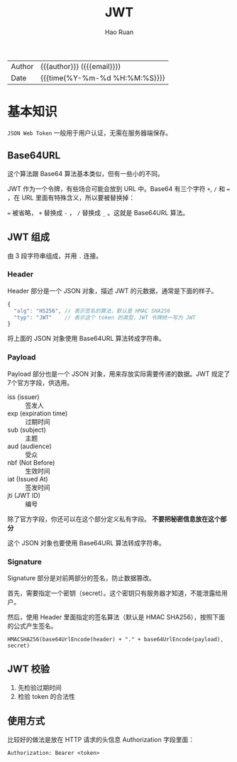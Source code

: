 #+TITLE:     JWT
#+AUTHOR:    Hao Ruan
#+EMAIL:     haoru@cisco.com
#+LANGUAGE:  en
#+LINK_HOME: http://www.github.com/ruanhao
#+OPTIONS:   h:6 html-postamble:nil html-preamble:t tex:t f:t ^:nil
#+STARTUP:   showall
#+TOC:       headlines 3
#+HTML_DOCTYPE: <!DOCTYPE html>
#+HTML_HEAD: <link href="http://fonts.googleapis.com/css?family=Roboto+Slab:400,700|Inconsolata:400,700" rel="stylesheet" type="text/css" />
#+HTML_HEAD: <link href="../org-html-themes/css/style.css" rel="stylesheet" type="text/css" />
 #+HTML: <div class="outline-2" id="meta">
| Author   | {{{author}}} ({{{email}}})    |
| Date     | {{{time(%Y-%m-%d %H:%M:%S)}}} |
#+HTML: </div>

* 基本知识

=JSON Web Token= 一般用于用户认证，无需在服务器端保存。

** Base64URL

这个算法跟 Base64 算法基本类似，但有一些小的不同。

JWT 作为一个令牌，有些场合可能会放到 URL 中。Base64 有三个字符 =+=, =/= 和 === ，在 URL 里面有特殊含义，所以要被替换掉：

=== 被省略， =+= 替换成 =-= ， =/= 替换成 =_= 。这就是 Base64URL 算法。

** JWT 组成

由 3 段字符串组成，并用 =.= 连接。

*** Header

Header 部分是一个 JSON 对象，描述 JWT 的元数据，通常是下面的样子。

#+BEGIN_SRC js
{
  "alg": "HS256", // 表示签名的算法，默认是 HMAC SHA256
  "typ": "JWT"    // 表示这个 token 的类型，JWT 令牌统一写为 JWT
}
#+END_SRC


将上面的 JSON 对象使用 Base64URL 算法转成字符串。



*** Payload

Payload 部分也是一个 JSON 对象，用来存放实际需要传递的数据。JWT 规定了7个官方字段，供选用。

- iss (issuer) :: 签发人
- exp (expiration time) :: 过期时间
- sub (subject) :: 主题
- aud (audience) :: 受众
- nbf (Not Before) :: 生效时间
- iat (Issued At) :: 签发时间
- jti (JWT ID) :: 编号

除了官方字段，你还可以在这个部分定义私有字段。 *不要把秘密信息放在这个部分*

这个 JSON 对象也要使用 Base64URL 算法转成字符串。

*** Signature

Signature 部分是对前两部分的签名，防止数据篡改。

首先，需要指定一个密钥（secret）。这个密钥只有服务器才知道，不能泄露给用户。

然后，使用 Header 里面指定的签名算法（默认是 HMAC SHA256），按照下面的公式产生签名。

=HMACSHA256(base64UrlEncode(header) + "." + base64UrlEncode(payload), secret)=




** JWT 校验

1. 先检验过期时间
2. 检验 token 的合法性


** 使用方式

比较好的做法是放在 HTTP 请求的头信息 Authorization 字段里面：


=Authorization: Bearer <token>=
